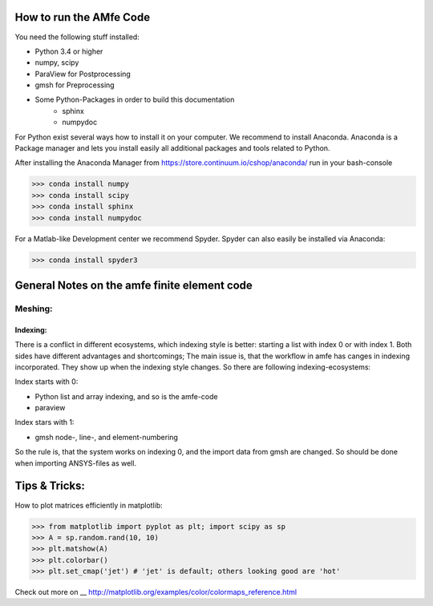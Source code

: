How to run the AMfe Code
========================

You need the following stuff installed: 

- Python 3.4 or higher
- numpy, scipy
- ParaView for Postprocessing
- gmsh for Preprocessing
- Some Python-Packages in order to build this documentation
	- sphinx
	- numpydoc

For Python exist several ways how to install it on your computer. We recommend to install Anaconda. Anaconda is a Package manager and lets you install easily all additional packages and tools related to Python. 

After installing the Anaconda Manager from https://store.continuum.io/cshop/anaconda/ run in your bash-console

>>> conda install numpy
>>> conda install scipy
>>> conda install sphinx
>>> conda install numpydoc

For a Matlab-like Development center we recommend Spyder. Spyder can also easily be installed via Anaconda:

>>> conda install spyder3




General Notes on the amfe finite element code
===============================================


Meshing:
----------

Indexing:
""""""""""""

There is a conflict in different ecosystems, which indexing style is better:
starting a list with index 0 or with index 1. Both sides have different advantages and shortcomings; The main issue is, that the workflow in amfe has canges in indexing incorporated. They show up when the indexing style changes. So there are following indexing-ecosystems:

Index starts with 0:

- Python list and array indexing, and so is the amfe-code
- paraview

Index stars with 1:

- gmsh node-, line-, and element-numbering

So the rule is, that the system works on indexing 0, and the import data from gmsh are changed. So should be done when importing ANSYS-files as well.


Tips & Tricks:
====================

How to plot matrices efficiently in matplotlib:

>>> from matplotlib import pyplot as plt; import scipy as sp
>>> A = sp.random.rand(10, 10)
>>> plt.matshow(A)
>>> plt.colorbar()
>>> plt.set_cmap('jet') # 'jet' is default; others looking good are 'hot'

Check out more on
__ http://matplotlib.org/examples/color/colormaps_reference.html
